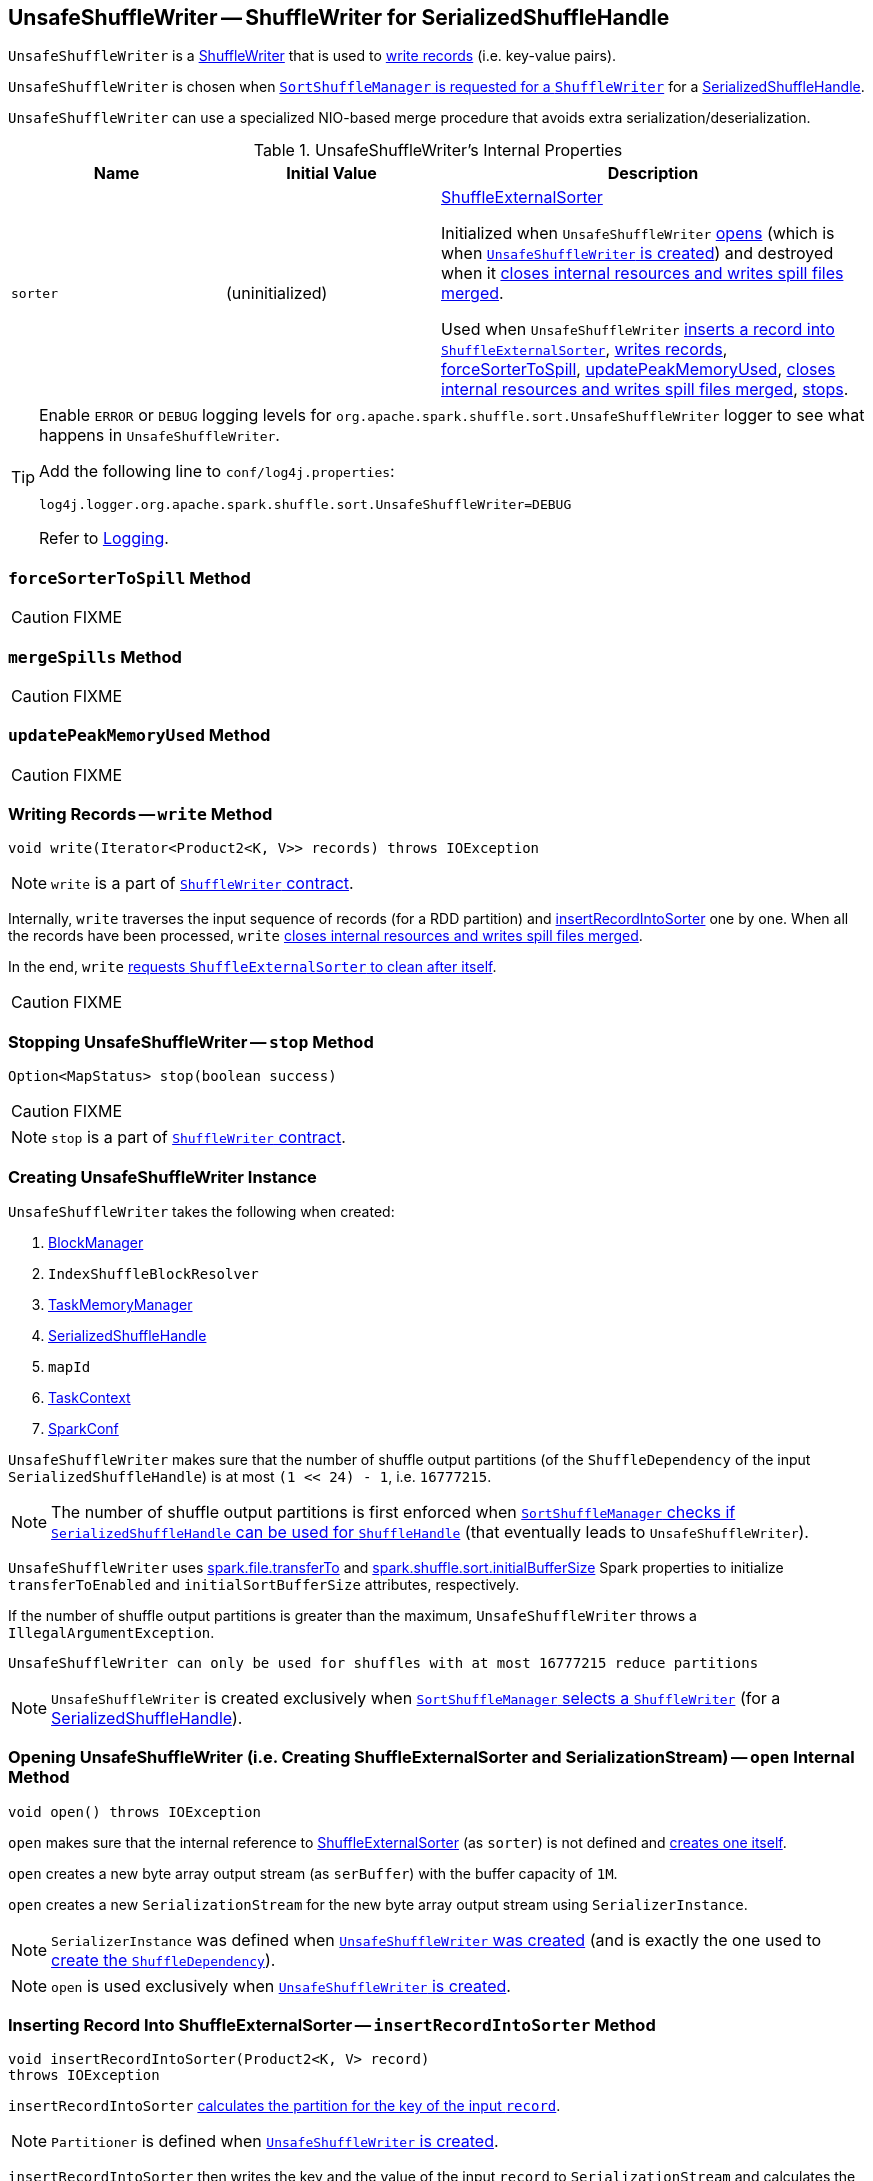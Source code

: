 == [[UnsafeShuffleWriter]] UnsafeShuffleWriter -- ShuffleWriter for SerializedShuffleHandle

`UnsafeShuffleWriter` is a link:spark-ShuffleWriter.adoc[ShuffleWriter] that is used to <<write, write records>> (i.e. key-value pairs).

`UnsafeShuffleWriter` is chosen when link:spark-SortShuffleManager.adoc#getWriter[`SortShuffleManager` is requested for a `ShuffleWriter`] for a link:spark-SerializedShuffleHandle.adoc[SerializedShuffleHandle].

`UnsafeShuffleWriter` can use a specialized NIO-based merge procedure that avoids extra serialization/deserialization.

.UnsafeShuffleWriter's Internal Properties
[frame="topbot",cols="1,1,2",options="header",width="100%"]
|===
| Name
| Initial Value
| Description

| `sorter`
| (uninitialized)
| link:spark-ShuffleExternalSorter.adoc[ShuffleExternalSorter]

Initialized when `UnsafeShuffleWriter` <<open, opens>> (which is when <<creating-instance, `UnsafeShuffleWriter` is created>>) and destroyed when it <<closeAndWriteOutput, closes internal resources and writes spill files merged>>.

Used when `UnsafeShuffleWriter` <<insertRecordIntoSorter, inserts a record into `ShuffleExternalSorter`>>, <<write, writes records>>, <<forceSorterToSpill, forceSorterToSpill>>, <<updatePeakMemoryUsed, updatePeakMemoryUsed>>, <<closeAndWriteOutput, closes internal resources and writes spill files merged>>, <<stop, stops>>.
|===

[TIP]
====
Enable `ERROR` or `DEBUG` logging levels for `org.apache.spark.shuffle.sort.UnsafeShuffleWriter` logger to see what happens in `UnsafeShuffleWriter`.

Add the following line to `conf/log4j.properties`:

```
log4j.logger.org.apache.spark.shuffle.sort.UnsafeShuffleWriter=DEBUG
```

Refer to link:spark-logging.adoc[Logging].
====

=== [[forceSorterToSpill]] `forceSorterToSpill` Method

CAUTION: FIXME

=== [[mergeSpills]] `mergeSpills` Method

CAUTION: FIXME

=== [[updatePeakMemoryUsed]] `updatePeakMemoryUsed` Method

CAUTION: FIXME

=== [[write]] Writing Records -- `write` Method

[source, java]
----
void write(Iterator<Product2<K, V>> records) throws IOException
----

NOTE: `write` is a part of link:spark-ShuffleWriter.adoc#contract[`ShuffleWriter` contract].

Internally, `write` traverses the input sequence of records (for a RDD partition) and <<insertRecordIntoSorter, insertRecordIntoSorter>> one by one. When all the records have been processed, `write` <<closeAndWriteOutput, closes internal resources and writes spill files merged>>.

In the end, `write` link:spark-ShuffleExternalSorter.adoc#cleanupResources[requests `ShuffleExternalSorter` to clean after itself].

CAUTION: FIXME

=== [[stop]] Stopping UnsafeShuffleWriter -- `stop` Method

[source, java]
----
Option<MapStatus> stop(boolean success)
----

CAUTION: FIXME

NOTE: `stop` is a part of link:spark-ShuffleWriter.adoc#contract[`ShuffleWriter` contract].

=== [[creating-instance]] Creating UnsafeShuffleWriter Instance

`UnsafeShuffleWriter` takes the following when created:

1. link:spark-blockmanager.adoc[BlockManager]
2. `IndexShuffleBlockResolver`
3. link:spark-taskscheduler-taskmemorymanager.adoc[TaskMemoryManager]
4. link:spark-SerializedShuffleHandle.adoc[SerializedShuffleHandle]
5. `mapId`
6. link:spark-taskscheduler-taskcontext.adoc[TaskContext]
7. link:spark-configuration.adoc[SparkConf]

`UnsafeShuffleWriter` makes sure that the number of shuffle output partitions (of the `ShuffleDependency` of the input `SerializedShuffleHandle`) is at most `(1 << 24) - 1`, i.e. `16777215`.

NOTE: The number of shuffle output partitions is first enforced when link:spark-SortShuffleManager.adoc#canUseSerializedShuffle[`SortShuffleManager` checks if `SerializedShuffleHandle` can be used for `ShuffleHandle`] (that eventually leads to `UnsafeShuffleWriter`).

`UnsafeShuffleWriter` uses <<spark_file_transferTo, spark.file.transferTo>> and <<spark_shuffle_sort_initialBufferSize, spark.shuffle.sort.initialBufferSize>> Spark properties to initialize `transferToEnabled` and `initialSortBufferSize` attributes, respectively.

If the number of shuffle output partitions is greater than the maximum, `UnsafeShuffleWriter` throws a `IllegalArgumentException`.

```
UnsafeShuffleWriter can only be used for shuffles with at most 16777215 reduce partitions
```

NOTE: `UnsafeShuffleWriter` is created exclusively when link:spark-SortShuffleManager.adoc#getWriter[`SortShuffleManager` selects a `ShuffleWriter`] (for a link:spark-SerializedShuffleHandle.adoc[SerializedShuffleHandle]).

=== [[open]] Opening UnsafeShuffleWriter (i.e. Creating ShuffleExternalSorter and SerializationStream) -- `open` Internal Method

[source, java]
----
void open() throws IOException
----

`open` makes sure that the internal reference to link:spark-ShuffleExternalSorter.adoc[ShuffleExternalSorter] (as `sorter`) is not defined and link:spark-ShuffleExternalSorter.adoc#creating-instance[creates one itself].

`open` creates a new byte array output stream (as `serBuffer`) with the buffer capacity of `1M`.

`open` creates a new `SerializationStream` for the new byte array output stream using `SerializerInstance`.

NOTE: `SerializerInstance` was defined when <<creating-instance, `UnsafeShuffleWriter` was created>> (and is exactly the one used to link:spark-rdd-ShuffleDependency.adoc#creating-instance[create the `ShuffleDependency`]).

NOTE: `open` is used exclusively when <<creating-instance, `UnsafeShuffleWriter` is created>>.

=== [[insertRecordIntoSorter]] Inserting Record Into ShuffleExternalSorter -- `insertRecordIntoSorter` Method

[source, java]
----
void insertRecordIntoSorter(Product2<K, V> record)
throws IOException
----

`insertRecordIntoSorter` link:spark-rdd-Partitioner.adoc#getPartition[calculates the partition for the key of the input `record`].

NOTE: `Partitioner` is defined when <<creating-instance, `UnsafeShuffleWriter` is created>>.

`insertRecordIntoSorter` then writes the key and the value of the input `record` to `SerializationStream` and calculates the size of the serialized buffer.

NOTE: `SerializationStream` is created when <<open, `UnsafeShuffleWriter` opens>>.

In the end, `insertRecordIntoSorter` link:spark-ShuffleExternalSorter.adoc#insertRecord[inserts the serialized buffer to `ShuffleExternalSorter`] (as `Platform.BYTE_ARRAY_OFFSET` ).

NOTE: `ShuffleExternalSorter` is created when <<open, `UnsafeShuffleWriter` opens>>.

NOTE: `insertRecordIntoSorter` is used exclusively when <<write, `UnsafeShuffleWriter` writes records>>.

=== [[closeAndWriteOutput]] Closing Internal Resources and Writing Spill Files Merged -- `closeAndWriteOutput` Method

[source, java]
----
void closeAndWriteOutput() throws IOException
----

`closeAndWriteOutput` first <<updatePeakMemoryUsed, updates peak memory used>>.

`closeAndWriteOutput` removes the internal `ByteArrayOutputStream` and `SerializationStream`.

`closeAndWriteOutput` requests link:spark-ShuffleExternalSorter.adoc#closeAndGetSpills[`ShuffleExternalSorter` to close itself and return `SpillInfo` metadata].

`closeAndWriteOutput` removes the internal `ShuffleExternalSorter`.

`closeAndWriteOutput` requests `IndexShuffleBlockResolver` for the data file for the `shuffleId` and `mapId`.

`closeAndWriteOutput` creates a temporary file to <<mergeSpills, merge spill files>>, deletes them afterwards, and requests `IndexShuffleBlockResolver` to write index file and commit.

`closeAndWriteOutput` creates a link:spark-MapStatus.adoc[MapStatus] with the link:spark-blockmanager.adoc#shuffleServerId[location of the executor's `BlockManager`] and partition lengths in the merged file.

If there is an issue with deleting spill files, you should see the following ERROR message in the logs:

```
ERROR Error while deleting spill file [path]
```

If there is an issue with deleting the temporary file, you should see the following ERROR message in the logs:

```
ERROR Error while deleting temp file [path]
```

NOTE: `closeAndWriteOutput` is used exclusively when <<write, `UnsafeShuffleWriter` writes records>>.

=== [[settings]] Settings

.Spark Properties
[frame="topbot",cols="1,1,2",options="header",width="100%"]
|===
| Spark Property
| Default Value
| Description

| [[spark_file_transferTo]] `spark.file.transferTo`
| `true`
| Controls whether...FIXME

| [[spark_shuffle_sort_initialBufferSize]] `spark.shuffle.sort.initialBufferSize`
| `4096` (bytes)
| Default initial sort buffer size

|===
